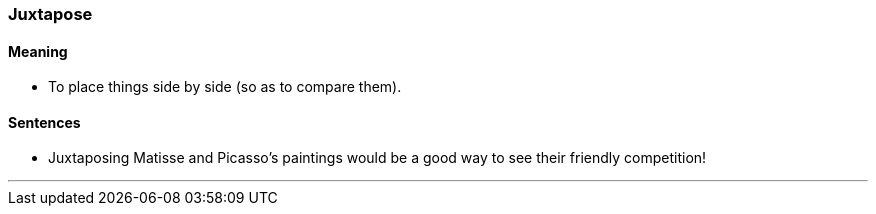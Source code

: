 === Juxtapose

==== Meaning

* To place things side by side (so as to compare them).

==== Sentences

* [.underline]#Juxtaposing# Matisse and Picasso's paintings would be a good way to see their friendly competition!

'''
